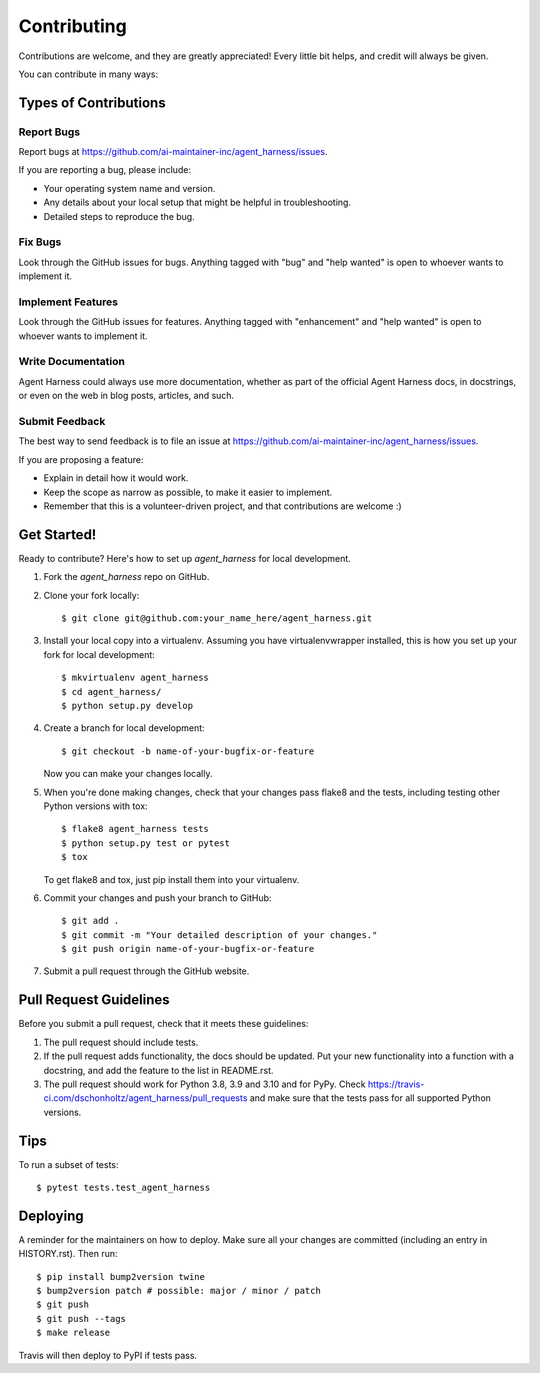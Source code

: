 .. highlight:: shell

============
Contributing
============

Contributions are welcome, and they are greatly appreciated! Every little bit
helps, and credit will always be given.

You can contribute in many ways:

Types of Contributions
----------------------

Report Bugs
~~~~~~~~~~~

Report bugs at https://github.com/ai-maintainer-inc/agent_harness/issues.

If you are reporting a bug, please include:

* Your operating system name and version.
* Any details about your local setup that might be helpful in troubleshooting.
* Detailed steps to reproduce the bug.

Fix Bugs
~~~~~~~~

Look through the GitHub issues for bugs. Anything tagged with "bug" and "help
wanted" is open to whoever wants to implement it.

Implement Features
~~~~~~~~~~~~~~~~~~

Look through the GitHub issues for features. Anything tagged with "enhancement"
and "help wanted" is open to whoever wants to implement it.

Write Documentation
~~~~~~~~~~~~~~~~~~~

Agent Harness could always use more documentation, whether as part of the
official Agent Harness docs, in docstrings, or even on the web in blog posts,
articles, and such.

Submit Feedback
~~~~~~~~~~~~~~~

The best way to send feedback is to file an issue at https://github.com/ai-maintainer-inc/agent_harness/issues.

If you are proposing a feature:

* Explain in detail how it would work.
* Keep the scope as narrow as possible, to make it easier to implement.
* Remember that this is a volunteer-driven project, and that contributions
  are welcome :)

Get Started!
------------

Ready to contribute? Here's how to set up `agent_harness` for local development.

1. Fork the `agent_harness` repo on GitHub.
2. Clone your fork locally::

    $ git clone git@github.com:your_name_here/agent_harness.git

3. Install your local copy into a virtualenv. Assuming you have virtualenvwrapper installed, this is how you set up your fork for local development::

    $ mkvirtualenv agent_harness
    $ cd agent_harness/
    $ python setup.py develop

4. Create a branch for local development::

    $ git checkout -b name-of-your-bugfix-or-feature

   Now you can make your changes locally.

5. When you're done making changes, check that your changes pass flake8 and the
   tests, including testing other Python versions with tox::

    $ flake8 agent_harness tests
    $ python setup.py test or pytest
    $ tox

   To get flake8 and tox, just pip install them into your virtualenv.

6. Commit your changes and push your branch to GitHub::

    $ git add .
    $ git commit -m "Your detailed description of your changes."
    $ git push origin name-of-your-bugfix-or-feature

7. Submit a pull request through the GitHub website.

Pull Request Guidelines
-----------------------

Before you submit a pull request, check that it meets these guidelines:

1. The pull request should include tests.
2. If the pull request adds functionality, the docs should be updated. Put
   your new functionality into a function with a docstring, and add the
   feature to the list in README.rst.
3. The pull request should work for Python 3.8, 3.9 and 3.10 and for PyPy. Check
   https://travis-ci.com/dschonholtz/agent_harness/pull_requests
   and make sure that the tests pass for all supported Python versions.

Tips
----

To run a subset of tests::

$ pytest tests.test_agent_harness


Deploying
---------

A reminder for the maintainers on how to deploy.
Make sure all your changes are committed (including an entry in HISTORY.rst).
Then run::

$ pip install bump2version twine
$ bump2version patch # possible: major / minor / patch
$ git push
$ git push --tags
$ make release

Travis will then deploy to PyPI if tests pass.
